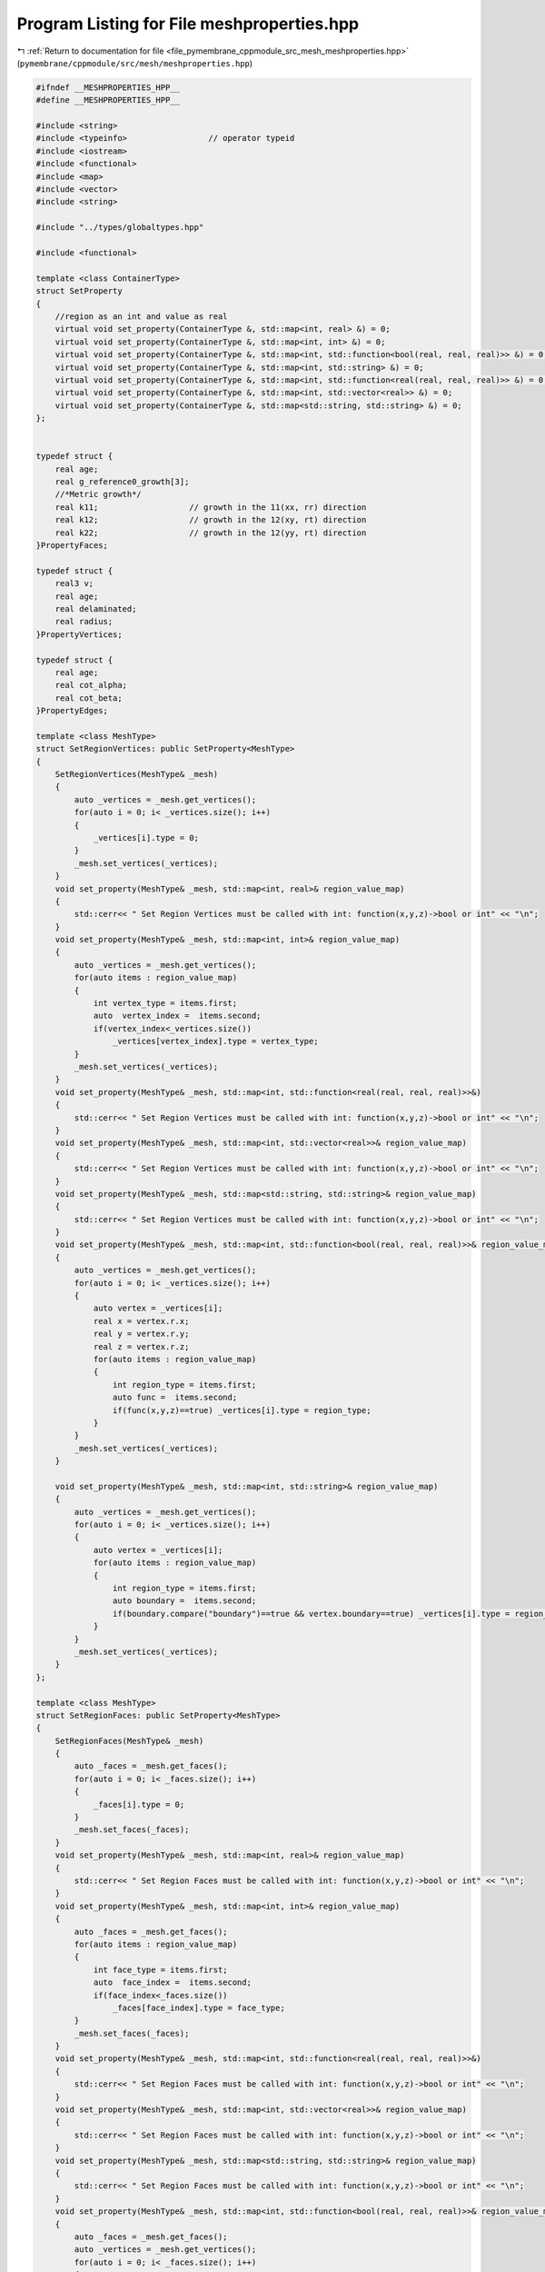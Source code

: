 
.. _program_listing_file_pymembrane_cppmodule_src_mesh_meshproperties.hpp:

Program Listing for File meshproperties.hpp
===========================================

|exhale_lsh| :ref:`Return to documentation for file <file_pymembrane_cppmodule_src_mesh_meshproperties.hpp>` (``pymembrane/cppmodule/src/mesh/meshproperties.hpp``)

.. |exhale_lsh| unicode:: U+021B0 .. UPWARDS ARROW WITH TIP LEFTWARDS

.. code-block:: cpp

   
   #ifndef __MESHPROPERTIES_HPP__
   #define __MESHPROPERTIES_HPP__
   
   #include <string>
   #include <typeinfo>                 // operator typeid
   #include <iostream>
   #include <functional>
   #include <map>
   #include <vector>
   #include <string>
   
   #include "../types/globaltypes.hpp"
   
   #include <functional>
   
   template <class ContainerType>
   struct SetProperty
   {
       //region as an int and value as real
       virtual void set_property(ContainerType &, std::map<int, real> &) = 0;
       virtual void set_property(ContainerType &, std::map<int, int> &) = 0;
       virtual void set_property(ContainerType &, std::map<int, std::function<bool(real, real, real)>> &) = 0;
       virtual void set_property(ContainerType &, std::map<int, std::string> &) = 0;
       virtual void set_property(ContainerType &, std::map<int, std::function<real(real, real, real)>> &) = 0;
       virtual void set_property(ContainerType &, std::map<int, std::vector<real>> &) = 0;
       virtual void set_property(ContainerType &, std::map<std::string, std::string> &) = 0;
   };
   
   
   typedef struct { 
       real age;                   
       real g_reference0_growth[3];
       //*Metric growth*/
       real k11;                   // growth in the 11(xx, rr) direction 
       real k12;                   // growth in the 12(xy, rt) direction 
       real k22;                   // growth in the 12(yy, rt) direction 
   }PropertyFaces;
   
   typedef struct { 
       real3 v;                 
       real age;                
       real delaminated;        
       real radius;             
   }PropertyVertices;
   
   typedef struct { 
       real age;                
       real cot_alpha;          
       real cot_beta;           
   }PropertyEdges;
   
   template <class MeshType>
   struct SetRegionVertices: public SetProperty<MeshType>
   {  
       SetRegionVertices(MeshType& _mesh)
       { 
           auto _vertices = _mesh.get_vertices();
           for(auto i = 0; i< _vertices.size(); i++)
           { 
               _vertices[i].type = 0;  
           }
           _mesh.set_vertices(_vertices);
       }  
       void set_property(MeshType& _mesh, std::map<int, real>& region_value_map) 
       { 
           std::cerr<< " Set Region Vertices must be called with int: function(x,y,z)->bool or int" << "\n";
       }
       void set_property(MeshType& _mesh, std::map<int, int>& region_value_map) 
       { 
           auto _vertices = _mesh.get_vertices();
           for(auto items : region_value_map)
           {
               int vertex_type = items.first;
               auto  vertex_index =  items.second;
               if(vertex_index<_vertices.size())
                   _vertices[vertex_index].type = vertex_type;
           }
           _mesh.set_vertices(_vertices);
       }
       void set_property(MeshType& _mesh, std::map<int, std::function<real(real, real, real)>>&)
       {
           std::cerr<< " Set Region Vertices must be called with int: function(x,y,z)->bool or int" << "\n";
       }
       void set_property(MeshType& _mesh, std::map<int, std::vector<real>>& region_value_map)
       {
           std::cerr<< " Set Region Vertices must be called with int: function(x,y,z)->bool or int" << "\n";
       }
       void set_property(MeshType& _mesh, std::map<std::string, std::string>& region_value_map)
       {
           std::cerr<< " Set Region Vertices must be called with int: function(x,y,z)->bool or int" << "\n";
       }
       void set_property(MeshType& _mesh, std::map<int, std::function<bool(real, real, real)>>& region_value_map)
       {
           auto _vertices = _mesh.get_vertices();
           for(auto i = 0; i< _vertices.size(); i++)
           { 
               auto vertex = _vertices[i];
               real x = vertex.r.x;
               real y = vertex.r.y;
               real z = vertex.r.z;
               for(auto items : region_value_map)
               {
                   int region_type = items.first;
                   auto func =  items.second;
                   if(func(x,y,z)==true) _vertices[i].type = region_type;
               }  
           }
           _mesh.set_vertices(_vertices);
       }
   
       void set_property(MeshType& _mesh, std::map<int, std::string>& region_value_map)
       { 
           auto _vertices = _mesh.get_vertices();
           for(auto i = 0; i< _vertices.size(); i++)
           { 
               auto vertex = _vertices[i];
               for(auto items : region_value_map)
               {
                   int region_type = items.first;
                   auto boundary =  items.second;
                   if(boundary.compare("boundary")==true && vertex.boundary==true) _vertices[i].type = region_type;
               }  
           }
           _mesh.set_vertices(_vertices);
       }
   };
   
   template <class MeshType>
   struct SetRegionFaces: public SetProperty<MeshType>
   {    
       SetRegionFaces(MeshType& _mesh)
       { 
           auto _faces = _mesh.get_faces();
           for(auto i = 0; i< _faces.size(); i++)
           { 
               _faces[i].type = 0;
           }
           _mesh.set_faces(_faces);
       }
       void set_property(MeshType& _mesh, std::map<int, real>& region_value_map) 
       { 
           std::cerr<< " Set Region Faces must be called with int: function(x,y,z)->bool or int" << "\n";
       }
       void set_property(MeshType& _mesh, std::map<int, int>& region_value_map) 
       { 
           auto _faces = _mesh.get_faces();
           for(auto items : region_value_map)
           {
               int face_type = items.first;
               auto  face_index =  items.second;
               if(face_index<_faces.size())
                   _faces[face_index].type = face_type;
           }
           _mesh.set_faces(_faces);
       }
       void set_property(MeshType& _mesh, std::map<int, std::function<real(real, real, real)>>&)
       {
           std::cerr<< " Set Region Faces must be called with int: function(x,y,z)->bool or int" << "\n";
       }
       void set_property(MeshType& _mesh, std::map<int, std::vector<real>>& region_value_map)
       {
           std::cerr<< " Set Region Faces must be called with int: function(x,y,z)->bool or int" << "\n";
       }
       void set_property(MeshType& _mesh, std::map<std::string, std::string>& region_value_map)
       {
           std::cerr<< " Set Region Faces must be called with int: function(x,y,z)->bool or int" << "\n";
       }
       void set_property(MeshType& _mesh, std::map<int, std::function<bool(real, real, real)>>& region_value_map)
       {
           auto _faces = _mesh.get_faces();
           auto _vertices = _mesh.get_vertices();
           for(auto i = 0; i< _faces.size(); i++)
           { 
               auto face = _faces[i];
               int v1 = face.v1;
               int v2 = face.v2;
               int v3 = face.v3;
               real3 r1 = _vertices[v1].r;
               real3 r2 = _vertices[v2].r;
               real3 r3 = _vertices[v3].r;
               real x = (r1.x + r2.x + r3.x)/3.0;
               real y = (r1.y + r2.y + r3.y)/3.0;
               real z = (r1.z + r2.z + r3.z)/3.0;
               for(auto items : region_value_map)
               {
                   int region_type = items.first;
                   auto func =  items.second;
                   if(func(x,y,z)==true) _faces[i].type = region_type;
               }
           }
           _mesh.set_faces(_faces);
       }
   
       void set_property(MeshType& _mesh, std::map<int, std::string>& region_value_map)
       { 
           auto _faces = _mesh.get_faces();
           for(auto i = 0; i< _faces.size(); i++)
           { 
               auto face = _faces[i];
               for(auto items : region_value_map)
               {
                   int region_type = items.first;
                   auto boundary =  items.second;
                   if(boundary.compare("boundary")==true && face.boundary==true) _faces[i].type = region_type;
               }  
           }
           _mesh.set_faces(_faces);
       }
   };
   
   template <class MeshType>
   struct SetRegionEdges: public SetProperty<MeshType>
   {
       SetRegionEdges(MeshType& _mesh)
       {
           auto _edges = _mesh.get_edges();
           for(auto i = 0; i< _edges.size(); i++)
           { 
               _edges[i].type = 0;
           }
           _mesh.set_edges(_edges);
       }
   
       void set_property(MeshType& _mesh, std::map<int, real>& region_value_map) 
       { 
           std::cerr<< " Set Region Edges must be called with int: function(x,y,z)->bool or int" << "\n";
       }
       void set_property(MeshType& _mesh, std::map<int, int>& region_value_map) 
       { 
           auto _edges = _mesh.get_edges();
           for(auto items : region_value_map)
           {
               int edge_type = items.first;
               auto  edge_index =  items.second;
               if(edge_index<_edges.size())
                   _edges[edge_index].type = edge_type;
           }
           _mesh.set_edges(_edges);
       }
       void set_property(MeshType& _mesh, std::map<int, std::function<real(real, real, real)>>&)
       {
           std::cerr<< " Set Region Edges must be called with int: function(x,y,z)->bool or int" << "\n";
       }
       void set_property(MeshType& _mesh, std::map<int, std::vector<real>>& region_value_map)
       {
           std::cerr<< " Set Region Edges must be called with int: function(x,y,z)->bool or int" << "\n";
       }
       void set_property(MeshType& _mesh, std::map<std::string, std::string>& region_value_map)
       {
           std::cerr<< " Set Region Edges must be called with int: function(x,y,z)->bool or int" << "\n";
       }
       void set_property(MeshType& _mesh, std::map<int, std::function<bool(real, real, real)>>& region_value_map)
       {
           auto _edges = _mesh.get_edges();
           auto _vertices = _mesh.get_vertices();
           for(auto i = 0; i< _edges.size(); i++)
           { 
               auto edge = _edges[i];
               int v1 = edge.i;
               int v2 = edge.j;
               real3 r1 = _vertices[v1].r;
               real3 r2 = _vertices[v2].r;
               real x = (r1.x + r2.x)/2.0;
               real y = (r1.y + r2.y)/2.0;
               real z = (r1.z + r2.z)/2.0;
               
               for(auto items : region_value_map)
               {
                   int region_type = items.first;
                   auto func =  items.second;
                   if(func(x,y,z)==true) _edges[i].type = region_type;
               }
           }
           _mesh.set_edges(_edges);
       }
   
       void set_property(MeshType& _mesh, std::map<int, std::string>& region_value_map)
       { 
           auto _edges = _mesh.get_edges();
           for(auto i = 0; i< _edges.size(); i++)
           { 
               auto edge = _edges[i];
               for(auto items : region_value_map)
               {
                   int region_type = items.first;
                   auto boundary =  items.second;
                   if(boundary.compare("boundary")==true && edge.boundary==true) _edges[i].type = region_type;
               }
           }
           _mesh.set_edges(_edges);
       }
   };
   
   #endif
